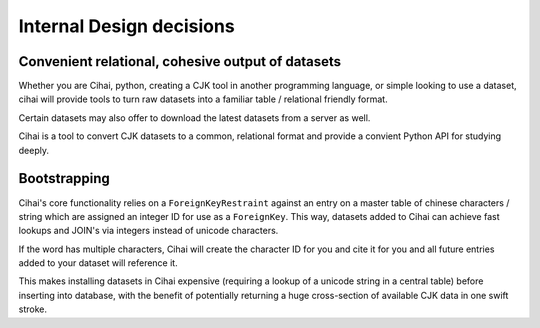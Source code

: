.. _lore/internals:

=========================
Internal Design decisions
=========================

Convenient relational, cohesive output of datasets
--------------------------------------------------

Whether you are Cihai, python, creating a CJK tool in another programming
language, or simple looking to use a dataset, cihai will provide tools
to turn raw datasets into a familiar table / relational friendly format.

Certain datasets may also offer to download the latest datasets from a
server as well.

Cihai is a tool to convert CJK datasets to a common, relational format
and provide a convient Python API for studying deeply.

Bootstrapping
-------------

Cihai's core functionality relies on a ``ForeignKeyRestraint`` against
an entry on a master table of chinese characters / string which are
assigned an integer ID for use as a ``ForeignKey``. This way, datasets
added to Cihai can achieve fast lookups and JOIN's via integers instead of
unicode characters.

If the word has multiple characters, Cihai will create the character ID
for you and cite it for you and all future entries added to your dataset
will reference it.

This makes installing datasets in Cihai expensive (requiring a lookup of a
unicode string in a central table) before inserting into database, with
the benefit of potentially returning a huge cross-section of available CJK
data in one swift stroke.

